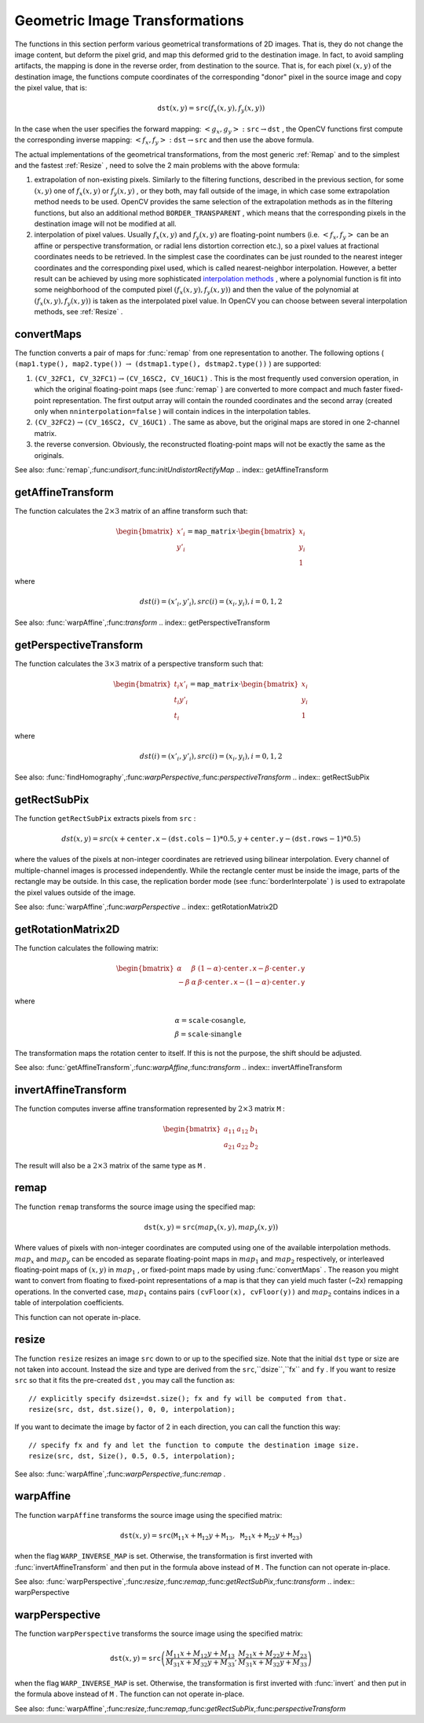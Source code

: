 Geometric Image Transformations
===============================

.. highlight:: cpp

The functions in this section perform various geometrical transformations of 2D images. That is, they do not change the image content, but deform the pixel grid, and map this deformed grid to the destination image. In fact, to avoid sampling artifacts, the mapping is done in the reverse order, from destination to the source. That is, for each pixel
:math:`(x, y)` of the destination image, the functions compute coordinates of the corresponding "donor" pixel in the source image and copy the pixel value, that is:

.. math::

    \texttt{dst} (x,y)= \texttt{src} (f_x(x,y), f_y(x,y))

In the case when the user specifies the forward mapping:
:math:`\left<g_x, g_y\right>: \texttt{src} \rightarrow \texttt{dst}` , the OpenCV functions first compute the corresponding inverse mapping:
:math:`\left<f_x, f_y\right>: \texttt{dst} \rightarrow \texttt{src}` and then use the above formula.

The actual implementations of the geometrical transformations, from the most generic
:ref:`Remap` and to the simplest and the fastest
:ref:`Resize` , need to solve the 2 main problems with the above formula:

#.
    extrapolation of non-existing pixels. Similarly to the filtering functions, described in the previous section, for some
    :math:`(x,y)`     one of
    :math:`f_x(x,y)`     or
    :math:`f_y(x,y)`     , or they both, may fall outside of the image, in which case some extrapolation method needs to be used. OpenCV provides the same selection of the extrapolation methods as in the filtering functions, but also an additional method ``BORDER_TRANSPARENT``     , which means that the corresponding pixels in the destination image will not be modified at all.

#.
    interpolation of pixel values. Usually
    :math:`f_x(x,y)`     and
    :math:`f_y(x,y)`     are floating-point numbers (i.e.
    :math:`\left<f_x, f_y\right>`     can be an affine or perspective transformation, or radial lens distortion correction etc.), so a pixel values at fractional coordinates needs to be retrieved. In the simplest case the coordinates can be just rounded to the nearest integer coordinates and the corresponding pixel used, which is called nearest-neighbor interpolation. However, a better result can be achieved by using more sophisticated `interpolation methods <http://en.wikipedia.org/wiki/Multivariate_interpolation>`_
    , where a polynomial function is fit into some neighborhood of the computed pixel
    :math:`(f_x(x,y), f_y(x,y))`     and then the value of the polynomial at
    :math:`(f_x(x,y), f_y(x,y))`     is taken as the interpolated pixel value. In OpenCV you can choose between several interpolation methods, see
    :ref:`Resize`     .

.. index:: convertMaps

convertMaps
---------------
.. c:function:: void convertMaps( const Mat\& map1, const Mat\& map2,                  Mat\& dstmap1, Mat\& dstmap2,                  int dstmap1type, bool nninterpolation=false )

    Converts image transformation maps from one representation to another

    :param map1: The first input map of type  ``CV_16SC2``  or  ``CV_32FC1``  or  ``CV_32FC2``
    :param map2: The second input map of type  ``CV_16UC1``  or  ``CV_32FC1``  or none (empty matrix), respectively

    :param dstmap1: The first output map; will have type  ``dstmap1type``  and the same size as  ``src``
    :param dstmap2: The second output map

    :param dstmap1type: The type of the first output map; should be  ``CV_16SC2`` ,  ``CV_32FC1``  or  ``CV_32FC2``
    :param nninterpolation: Indicates whether the fixed-point maps will be used for nearest-neighbor or for more complex interpolation

The function converts a pair of maps for
:func:`remap` from one representation to another. The following options ( ``(map1.type(), map2.type())`` :math:`\rightarrow` ``(dstmap1.type(), dstmap2.type())`` ) are supported:

#.
    :math:`\texttt{(CV\_32FC1, CV\_32FC1)} \rightarrow \texttt{(CV\_16SC2, CV\_16UC1)}`     . This is the most frequently used conversion operation, in which the original floating-point maps (see
    :func:`remap`     ) are converted to more compact and much faster fixed-point representation. The first output array will contain the rounded coordinates and the second array (created only when ``nninterpolation=false``     ) will contain indices in the interpolation tables.

#.
    :math:`\texttt{(CV\_32FC2)} \rightarrow \texttt{(CV\_16SC2, CV\_16UC1)}`     . The same as above, but the original maps are stored in one 2-channel matrix.

#.
    the reverse conversion. Obviously, the reconstructed floating-point maps will not be exactly the same as the originals.

See also:
:func:`remap`,:func:`undisort`,:func:`initUndistortRectifyMap`
.. index:: getAffineTransform

getAffineTransform
----------------------
.. c:function:: Mat getAffineTransform( const Point2f src[], const Point2f dst[] )

    Calculates the affine transform from 3 pairs of the corresponding points

    :param src: Coordinates of a triangle vertices in the source image

    :param dst: Coordinates of the corresponding triangle vertices in the destination image

The function calculates the
:math:`2 \times 3` matrix of an affine transform such that:

.. math::

    \begin{bmatrix} x'_i \\ y'_i \end{bmatrix} = \texttt{map\_matrix} \cdot \begin{bmatrix} x_i \\ y_i \\ 1 \end{bmatrix}

where

.. math::

    dst(i)=(x'_i,y'_i),
    src(i)=(x_i, y_i),
    i=0,1,2

See also:
:func:`warpAffine`,:func:`transform`
.. index:: getPerspectiveTransform

getPerspectiveTransform
---------------------------
.. c:function:: Mat getPerspectiveTransform( const Point2f src[],  const Point2f dst[] )

    Calculates the perspective transform from 4 pairs of the corresponding points

    :param src: Coordinates of a quadrange vertices in the source image

    :param dst: Coordinates of the corresponding quadrangle vertices in the destination image

The function calculates the
:math:`3 \times 3` matrix of a perspective transform such that:

.. math::

    \begin{bmatrix} t_i x'_i \\ t_i y'_i \\ t_i \end{bmatrix} = \texttt{map\_matrix} \cdot \begin{bmatrix} x_i \\ y_i \\ 1 \end{bmatrix}

where

.. math::

    dst(i)=(x'_i,y'_i),
    src(i)=(x_i, y_i),
    i=0,1,2

See also:
:func:`findHomography`,:func:`warpPerspective`,:func:`perspectiveTransform`
.. index:: getRectSubPix

getRectSubPix
-----------------
.. c:function:: void getRectSubPix( const Mat\& image, Size patchSize,                    Point2f center, Mat\& dst, int patchType=-1 )

    Retrieves the pixel rectangle from an image with sub-pixel accuracy

    :param src: Source image

    :param patchSize: Size of the extracted patch

    :param center: Floating point coordinates of the extracted rectangle center within the source image. The center must be inside the image

    :param dst: The extracted patch; will have the size  ``patchSize``  and the same number of channels as  ``src``
    :param patchType: The depth of the extracted pixels. By default they will have the same depth as  ``src``
The function ``getRectSubPix`` extracts pixels from ``src`` :

.. math::

    dst(x, y) = src(x +  \texttt{center.x} - ( \texttt{dst.cols} -1)*0.5, y +  \texttt{center.y} - ( \texttt{dst.rows} -1)*0.5)

where the values of the pixels at non-integer coordinates are retrieved
using bilinear interpolation. Every channel of multiple-channel
images is processed independently. While the rectangle center
must be inside the image, parts of the rectangle may be
outside. In this case, the replication border mode (see
:func:`borderInterpolate` ) is used to extrapolate
the pixel values outside of the image.

See also:
:func:`warpAffine`,:func:`warpPerspective`
.. index:: getRotationMatrix2D

getRotationMatrix2D
-----------------------
.. c:function:: Mat getRotationMatrix2D( Point2f center, double angle, double scale )

    Calculates the affine matrix of 2d rotation.

    :param center: Center of the rotation in the source image

    :param angle: The rotation angle in degrees. Positive values mean counter-clockwise rotation (the coordinate origin is assumed to be the top-left corner)

    :param scale: Isotropic scale factor

The function calculates the following matrix:

.. math::

    \begin{bmatrix} \alpha &  \beta & (1- \alpha )  \cdot \texttt{center.x} -  \beta \cdot \texttt{center.y} \\ - \beta &  \alpha &  \beta \cdot \texttt{center.x} - (1- \alpha )  \cdot \texttt{center.y} \end{bmatrix}

where

.. math::

    \begin{array}{l} \alpha =  \texttt{scale} \cdot \cos \texttt{angle} , \\ \beta =  \texttt{scale} \cdot \sin \texttt{angle} \end{array}

The transformation maps the rotation center to itself. If this is not the purpose, the shift should be adjusted.

See also:
:func:`getAffineTransform`,:func:`warpAffine`,:func:`transform`
.. index:: invertAffineTransform

invertAffineTransform
-------------------------
.. c:function:: void invertAffineTransform(const Mat\& M, Mat\& iM)

    Inverts an affine transformation

    :param M: The original affine transformation

    :param iM: The output reverse affine transformation

The function computes inverse affine transformation represented by
:math:`2 \times 3` matrix ``M`` :

.. math::

    \begin{bmatrix} a_{11} & a_{12} & b_1  \\ a_{21} & a_{22} & b_2 \end{bmatrix}

The result will also be a
:math:`2 \times 3` matrix of the same type as ``M`` .

.. index:: remap

remap
---------
.. c:function:: void remap( const Mat\& src, Mat\& dst, const Mat\& map1, const Mat\& map2,            int interpolation, int borderMode=BORDER_CONSTANT,            const Scalar\& borderValue=Scalar())

    Applies a generic geometrical transformation to an image.

    :param src: Source image

    :param dst: Destination image. It will have the same size as  ``map1``  and the same type as  ``src``
    :param map1: The first map of either  ``(x,y)``  points or just  ``x``  values having type  ``CV_16SC2`` ,  ``CV_32FC1``  or  ``CV_32FC2`` . See  :func:`convertMaps`  for converting floating point representation to fixed-point for speed.

    :param map2: The second map of  ``y``  values having type  ``CV_16UC1`` ,  ``CV_32FC1``  or none (empty map if map1 is  ``(x,y)``  points), respectively

    :param interpolation: The interpolation method, see  :func:`resize` . The method  ``INTER_AREA``  is not supported by this function

    :param borderMode: The pixel extrapolation method, see  :func:`borderInterpolate` . When the \   ``borderMode=BORDER_TRANSPARENT`` , it means that the pixels in the destination image that corresponds to the "outliers" in the source image are not modified by the function

    :param borderValue: A value used in the case of a constant border. By default it is 0

The function ``remap`` transforms the source image using the specified map:

.. math::

    \texttt{dst} (x,y) =  \texttt{src} (map_x(x,y),map_y(x,y))

Where values of pixels with non-integer coordinates are computed using one of the available interpolation methods.
:math:`map_x` and
:math:`map_y` can be encoded as separate floating-point maps in
:math:`map_1` and
:math:`map_2` respectively, or interleaved floating-point maps of
:math:`(x,y)` in
:math:`map_1` , or
fixed-point maps made by using
:func:`convertMaps` . The reason you might want to convert from floating to fixed-point
representations of a map is that they can yield much faster (~2x) remapping operations. In the converted case,
:math:`map_1` contains pairs ``(cvFloor(x), cvFloor(y))`` and
:math:`map_2` contains indices in a table of interpolation coefficients.

This function can not operate in-place.

.. index:: resize

resize
----------
.. c:function:: void resize( const Mat\& src, Mat\& dst,             Size dsize, double fx=0, double fy=0,             int interpolation=INTER_LINEAR )

    Resizes an image

    :param src: Source image

    :param dst: Destination image. It will have size  ``dsize``  (when it is non-zero) or the size computed from  ``src.size()``         and  ``fx``  and  ``fy`` . The type of  ``dst``  will be the same as of  ``src`` .

    :param dsize: The destination image size. If it is zero, then it is computed as:

        .. math::

            \texttt{dsize = Size(round(fx*src.cols), round(fy*src.rows))}

        .
        Either  ``dsize``  or both  ``fx``  or  ``fy``  must be non-zero.

    :param fx: The scale factor along the horizontal axis. When 0, it is computed as

        .. math::

            \texttt{(double)dsize.width/src.cols}

    :param fy: The scale factor along the vertical axis. When 0, it is computed as

        .. math::

            \texttt{(double)dsize.height/src.rows}

    :param interpolation: The interpolation method:

            * **INTER_NEAREST** nearest-neighbor interpolation

            * **INTER_LINEAR** bilinear interpolation (used by default)

            * **INTER_AREA** resampling using pixel area relation. It may be the preferred method for image decimation, as it gives moire-free results. But when the image is zoomed, it is similar to the  ``INTER_NEAREST``  method

            * **INTER_CUBIC** bicubic interpolation over 4x4 pixel neighborhood

            * **INTER_LANCZOS4** Lanczos interpolation over 8x8 pixel neighborhood

The function ``resize`` resizes an image ``src`` down to or up to the specified size.
Note that the initial ``dst`` type or size are not taken into account. Instead the size and type are derived from the ``src``,``dsize``,``fx`` and ``fy`` . If you want to resize ``src`` so that it fits the pre-created ``dst`` , you may call the function as: ::

    // explicitly specify dsize=dst.size(); fx and fy will be computed from that.
    resize(src, dst, dst.size(), 0, 0, interpolation);


If you want to decimate the image by factor of 2 in each direction, you can call the function this way: ::

    // specify fx and fy and let the function to compute the destination image size.
    resize(src, dst, Size(), 0.5, 0.5, interpolation);


See also:
:func:`warpAffine`,:func:`warpPerspective`,:func:`remap` .

.. index:: warpAffine

warpAffine
--------------
.. c:function:: void warpAffine( const Mat\& src, Mat\& dst,                 const Mat\& M, Size dsize,                 int flags=INTER_LINEAR,                 int borderMode=BORDER_CONSTANT,                 const Scalar\& borderValue=Scalar())

    Applies an affine transformation to an image.

    :param src: Source image

    :param dst: Destination image; will have size  ``dsize``  and the same type as  ``src``
    
    :param M: :math:`2\times 3`  transformation matrix

    :param dsize: Size of the destination image

    :param flags: A combination of interpolation methods, see  :func:`resize` , and the optional flag  ``WARP_INVERSE_MAP``  that means that  ``M``  is the inverse transformation ( :math:`\texttt{dst}\rightarrow\texttt{src}` )

    :param borderMode: The pixel extrapolation method, see  :func:`borderInterpolate` . When the  \   ``borderMode=BORDER_TRANSPARENT`` , it means that the pixels in the destination image that corresponds to the "outliers" in the source image are not modified by the function

    :param borderValue: A value used in case of a constant border. By default it is 0

The function ``warpAffine`` transforms the source image using the specified matrix:

.. math::

    \texttt{dst} (x,y) =  \texttt{src} ( \texttt{M} _{11} x +  \texttt{M} _{12} y +  \texttt{M} _{13},  \texttt{M} _{21} x +  \texttt{M} _{22} y +  \texttt{M} _{23})

when the flag ``WARP_INVERSE_MAP`` is set. Otherwise, the transformation is first inverted with
:func:`invertAffineTransform` and then put in the formula above instead of ``M`` .
The function can not operate in-place.

See also:
:func:`warpPerspective`,:func:`resize`,:func:`remap`,:func:`getRectSubPix`,:func:`transform`
.. index:: warpPerspective

warpPerspective
-------------------
.. c:function:: void warpPerspective( const Mat\& src, Mat\& dst,                      const Mat\& M, Size dsize,                      int flags=INTER_LINEAR,                      int borderMode=BORDER_CONSTANT,                      const Scalar\& borderValue=Scalar())

    Applies a perspective transformation to an image.

    :param src: Source image

    :param dst: Destination image; will have size  ``dsize``  and the same type as  ``src``
    :param M: :math:`3\times 3`  transformation matrix

    :param dsize: Size of the destination image

    :param flags: A combination of interpolation methods, see  :func:`resize` , and the optional flag  ``WARP_INVERSE_MAP``  that means that  ``M``  is the inverse transformation ( :math:`\texttt{dst}\rightarrow\texttt{src}` )

    :param borderMode: The pixel extrapolation method, see  :func:`borderInterpolate` . When the  \   ``borderMode=BORDER_TRANSPARENT`` , it means that the pixels in the destination image that corresponds to the "outliers" in the source image are not modified by the function

    :param borderValue: A value used in case of a constant border. By default it is 0

The function ``warpPerspective`` transforms the source image using the specified matrix:

.. math::

    \texttt{dst} (x,y) =  \texttt{src} \left ( \frac{M_{11} x + M_{12} y + M_{13}}{M_{31} x + M_{32} y + M_{33}} ,
         \frac{M_{21} x + M_{22} y + M_{23}}{M_{31} x + M_{32} y + M_{33}} \right )

when the flag ``WARP_INVERSE_MAP`` is set. Otherwise, the transformation is first inverted with
:func:`invert` and then put in the formula above instead of ``M`` .
The function can not operate in-place.

See also:
:func:`warpAffine`,:func:`resize`,:func:`remap`,:func:`getRectSubPix`,:func:`perspectiveTransform` 
